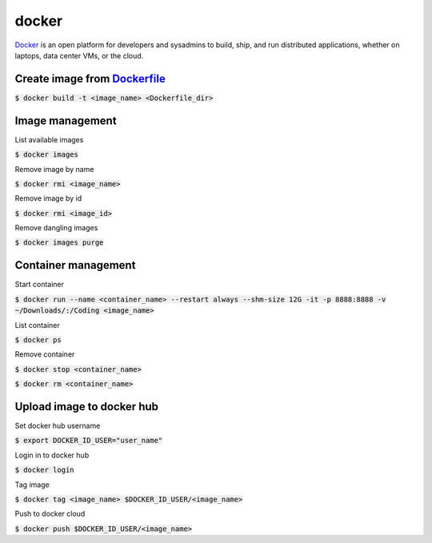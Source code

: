 docker
========

`Docker <https://www.docker.com/>`_ is an open platform for developers and
sysadmins to build, ship, and run distributed applications, whether on laptops,
data center VMs, or the cloud.

Create **image** from `Dockerfile <https://docs.docker.com/engine/reference/builder/>`_
--------

:code:`$ docker build -t <image_name> <Dockerfile_dir>`

Image management
--------

List available images

:code:`$ docker images`

Remove image by name

:code:`$ docker rmi <image_name>`

Remove image by id

:code:`$ docker rmi <image_id>`


Remove dangling images

:code:`$ docker images purge`


Container management
--------

Start container

:code:`$ docker run --name <container_name> --restart always --shm-size 12G -it -p 8888:8888 -v ~/Downloads/:/Coding <image_name>`

List container

:code:`$ docker ps`

Remove container

:code:`$ docker stop <container_name>`

:code:`$ docker rm <container_name>`

Upload image to docker hub
--------

Set docker hub username

:code:`$ export DOCKER_ID_USER="user_name"`

Login in to docker hub

:code:`$ docker login`

Tag image

:code:`$ docker tag <image_name> $DOCKER_ID_USER/<image_name>`

Push to docker cloud

:code:`$ docker push $DOCKER_ID_USER/<image_name>`
